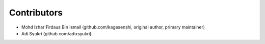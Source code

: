 Contributors
============

* Mohd Izhar Firdaus Bin Ismail (github.com/kagesenshi, original author, primary maintainer)
* Adi Syukri (github.com/adixsyukri)
